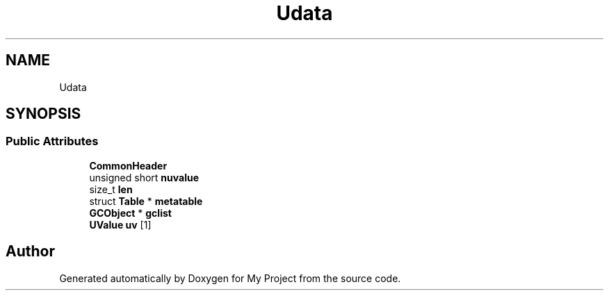 .TH "Udata" 3 "Wed Feb 1 2023" "Version Version 0.0" "My Project" \" -*- nroff -*-
.ad l
.nh
.SH NAME
Udata
.SH SYNOPSIS
.br
.PP
.SS "Public Attributes"

.in +1c
.ti -1c
.RI "\fBCommonHeader\fP"
.br
.ti -1c
.RI "unsigned short \fBnuvalue\fP"
.br
.ti -1c
.RI "size_t \fBlen\fP"
.br
.ti -1c
.RI "struct \fBTable\fP * \fBmetatable\fP"
.br
.ti -1c
.RI "\fBGCObject\fP * \fBgclist\fP"
.br
.ti -1c
.RI "\fBUValue\fP \fBuv\fP [1]"
.br
.in -1c

.SH "Author"
.PP 
Generated automatically by Doxygen for My Project from the source code\&.
